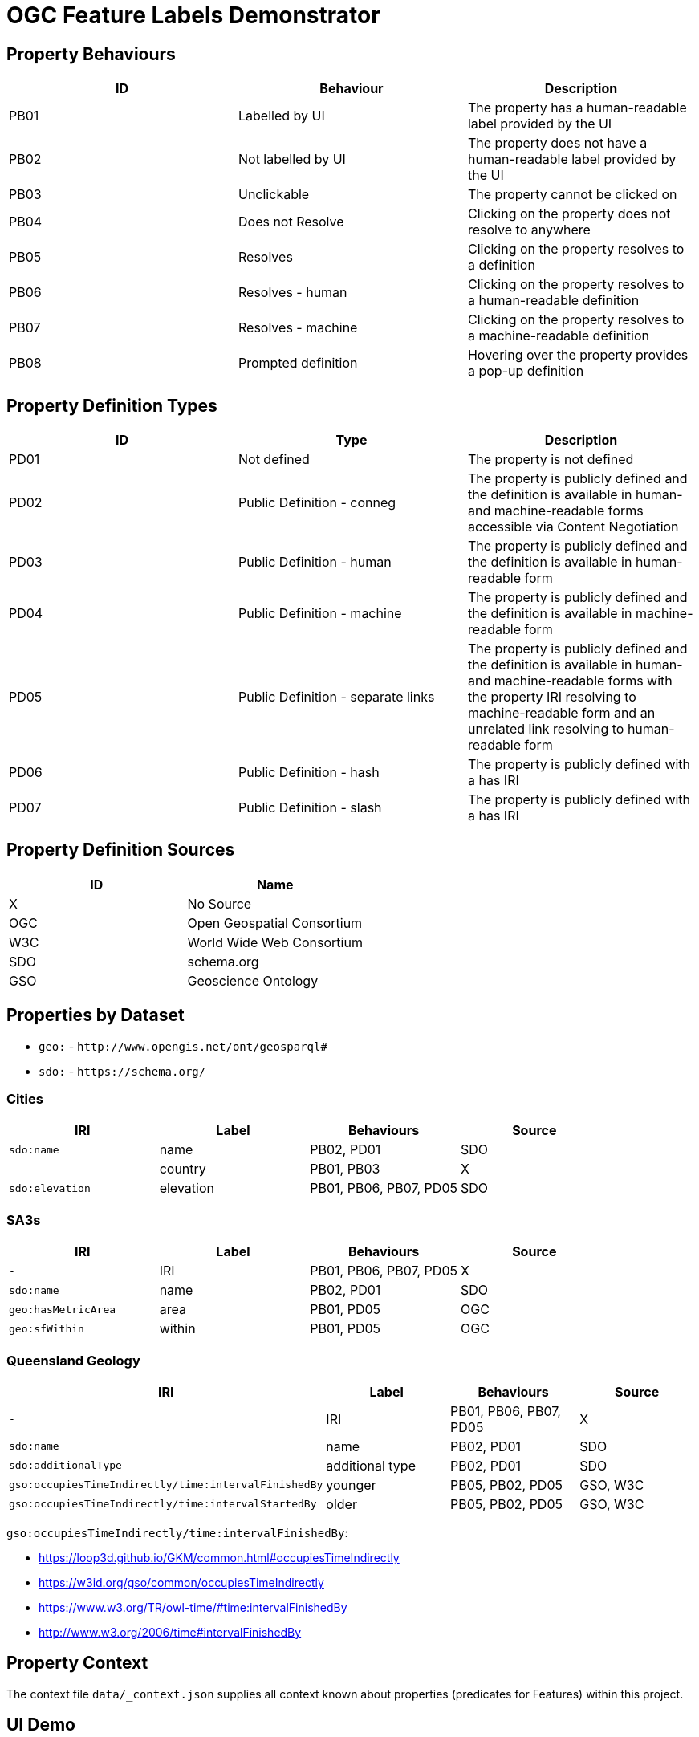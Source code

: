 = OGC Feature Labels Demonstrator

== Property Behaviours

|===
| ID | Behaviour |  Description

| PB01 | Labelled by UI | The property has a human-readable label provided by the UI
| PB02 | Not labelled by UI | The property does not have a human-readable label provided by the UI
| PB03 | Unclickable | The property cannot be clicked on
| PB04 | Does not Resolve | Clicking on the property does not resolve to anywhere
| PB05 | Resolves | Clicking on the property resolves to a definition
| PB06 | Resolves - human | Clicking on the property resolves to a human-readable definition
| PB07 | Resolves - machine | Clicking on the property resolves to a machine-readable definition
| PB08 | Prompted definition | Hovering over the property provides a pop-up definition
|===

== Property Definition Types

|===
| ID | Type | Description

| PD01 | Not defined | The property is not defined
| PD02 | Public Definition - conneg | The property is publicly defined and the definition is available in human- and machine-readable forms accessible via Content Negotiation
| PD03 | Public Definition - human | The property is publicly defined and the definition is available in human-readable form
| PD04 | Public Definition - machine | The property is publicly defined and the definition is available in machine-readable form
| PD05 | Public Definition - separate links | The property is publicly defined and the definition is available in human- and machine-readable forms with the property IRI resolving to machine-readable form and an unrelated link resolving to human-readable form
| PD06 | Public Definition - hash | The property is publicly defined with a has IRI
| PD07 | Public Definition - slash | The property is publicly defined with a has IRI
|===

== Property Definition Sources

|===
| ID | Name

| X | No Source
| OGC | Open Geospatial Consortium
| W3C | World Wide Web Consortium
| SDO | schema.org
| GSO | Geoscience Ontology
|===

== Properties by Dataset

* `geo:` - `+http://www.opengis.net/ont/geosparql#+`
* `sdo:` - `+https://schema.org/+`

=== Cities

|===
| IRI | Label |  Behaviours | Source

| `sdo:name` | name | PB02, PD01 | SDO
| `-` | country |  PB01, PB03 | X
| `sdo:elevation` | elevation | PB01, PB06, PB07, PD05 | SDO
|===

=== SA3s

|===
| IRI | Label |  Behaviours | Source

| `-` | IRI | PB01, PB06, PB07, PD05 | X
| `sdo:name` | name | PB02, PD01 | SDO
| `geo:hasMetricArea` | area | PB01, PD05 | OGC
| `geo:sfWithin` | within | PB01, PD05 | OGC
|===

=== Queensland Geology

|===
| IRI | Label |  Behaviours | Source

| `-` | IRI | PB01, PB06, PB07, PD05 | X
| `sdo:name` | name | PB02, PD01 | SDO
| `sdo:additionalType` | additional type | PB02, PD01 | SDO
| `gso:occupiesTimeIndirectly/time:intervalFinishedBy` | younger | PB05, PB02, PD05 | GSO, W3C
| `gso:occupiesTimeIndirectly/time:intervalStartedBy` | older | PB05, PB02, PD05 | GSO, W3C
|===

`gso:occupiesTimeIndirectly/time:intervalFinishedBy`:

* https://loop3d.github.io/GKM/common.html#occupiesTimeIndirectly
* https://w3id.org/gso/common/occupiesTimeIndirectly
* https://www.w3.org/TR/owl-time/#time:intervalFinishedBy
* http://www.w3.org/2006/time#intervalFinishedBy

== Property Context

The context file `data/_context.json` supplies all context known about properties (predicates for Features) within this project.


== UI Demo

Feature label demo UI showing the application of the context JSON to the 3 GeoJSON dataset files.

* https://kurrawong.github.io/ogc-fl-demo/web/




